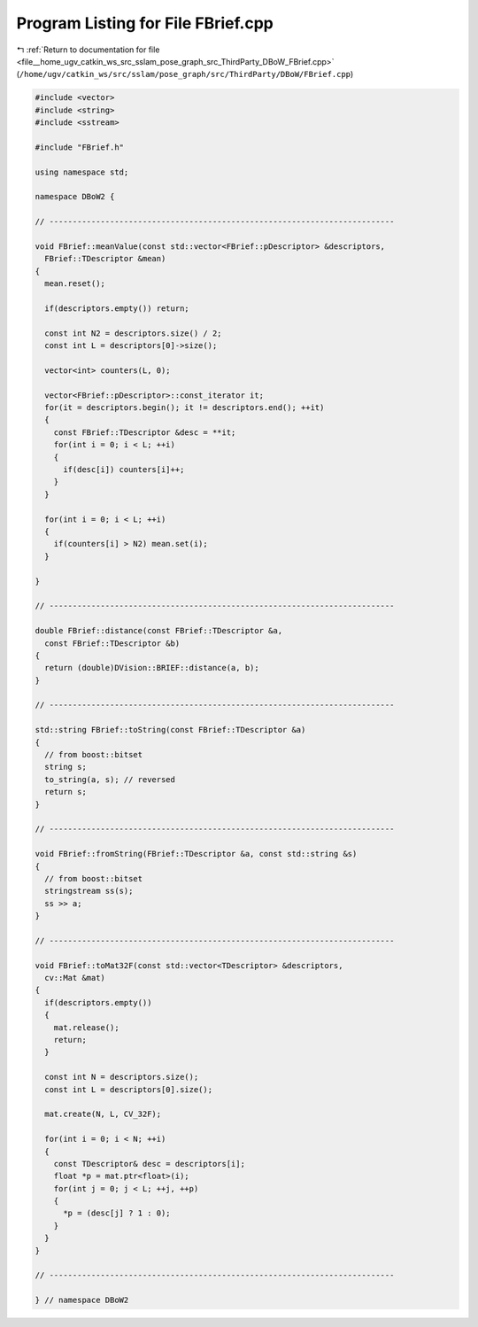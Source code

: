 
.. _program_listing_file__home_ugv_catkin_ws_src_sslam_pose_graph_src_ThirdParty_DBoW_FBrief.cpp:

Program Listing for File FBrief.cpp
===================================

|exhale_lsh| :ref:`Return to documentation for file <file__home_ugv_catkin_ws_src_sslam_pose_graph_src_ThirdParty_DBoW_FBrief.cpp>` (``/home/ugv/catkin_ws/src/sslam/pose_graph/src/ThirdParty/DBoW/FBrief.cpp``)

.. |exhale_lsh| unicode:: U+021B0 .. UPWARDS ARROW WITH TIP LEFTWARDS

.. code-block:: cpp

   
   #include <vector>
   #include <string>
   #include <sstream>
   
   #include "FBrief.h"
   
   using namespace std;
   
   namespace DBoW2 {
   
   // --------------------------------------------------------------------------
   
   void FBrief::meanValue(const std::vector<FBrief::pDescriptor> &descriptors, 
     FBrief::TDescriptor &mean)
   {
     mean.reset();
     
     if(descriptors.empty()) return;
     
     const int N2 = descriptors.size() / 2;
     const int L = descriptors[0]->size();
     
     vector<int> counters(L, 0);
   
     vector<FBrief::pDescriptor>::const_iterator it;
     for(it = descriptors.begin(); it != descriptors.end(); ++it)
     {
       const FBrief::TDescriptor &desc = **it;
       for(int i = 0; i < L; ++i)
       {
         if(desc[i]) counters[i]++;
       }
     }
     
     for(int i = 0; i < L; ++i)
     {
       if(counters[i] > N2) mean.set(i);
     }
     
   }
   
   // --------------------------------------------------------------------------
     
   double FBrief::distance(const FBrief::TDescriptor &a, 
     const FBrief::TDescriptor &b)
   {
     return (double)DVision::BRIEF::distance(a, b);
   }
   
   // --------------------------------------------------------------------------
     
   std::string FBrief::toString(const FBrief::TDescriptor &a)
   {
     // from boost::bitset
     string s;
     to_string(a, s); // reversed
     return s;
   }
   
   // --------------------------------------------------------------------------
     
   void FBrief::fromString(FBrief::TDescriptor &a, const std::string &s)
   {
     // from boost::bitset
     stringstream ss(s);
     ss >> a;
   }
   
   // --------------------------------------------------------------------------
   
   void FBrief::toMat32F(const std::vector<TDescriptor> &descriptors, 
     cv::Mat &mat)
   {
     if(descriptors.empty())
     {
       mat.release();
       return;
     }
     
     const int N = descriptors.size();
     const int L = descriptors[0].size();
     
     mat.create(N, L, CV_32F);
     
     for(int i = 0; i < N; ++i)
     {
       const TDescriptor& desc = descriptors[i];
       float *p = mat.ptr<float>(i);
       for(int j = 0; j < L; ++j, ++p)
       {
         *p = (desc[j] ? 1 : 0);
       }
     } 
   }
   
   // --------------------------------------------------------------------------
   
   } // namespace DBoW2
   

